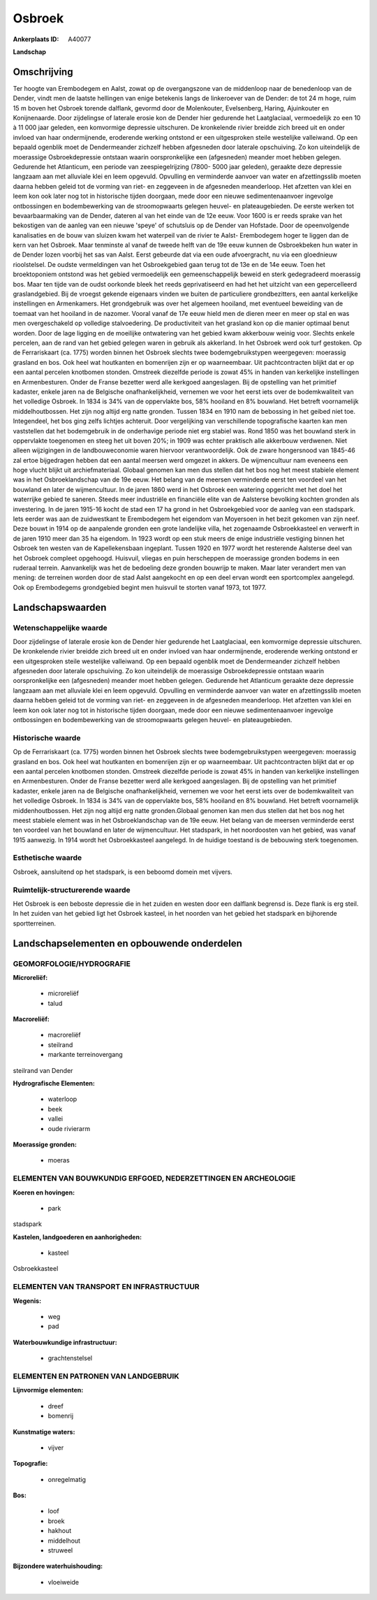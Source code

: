 Osbroek
=======

:Ankerplaats ID: A40077


**Landschap**



Omschrijving
------------

Ter hoogte van Erembodegem en Aalst, zowat op de overgangszone van de
middenloop naar de benedenloop van de Dender, vindt men de laatste
hellingen van enige betekenis langs de linkeroever van de Dender: de tot
24 m hoge, ruim 15 m boven het Osbroek torende dalflank, gevormd door de
Molenkouter, Evelsenberg, Haring, Ajuinkouter en Konijnenaarde. Door
zijdelingse of laterale erosie kon de Dender hier gedurende het
Laatglaciaal, vermoedelijk zo een 10 à 11 000 jaar geleden, een
komvormige depressie uitschuren. De kronkelende rivier breidde zich
breed uit en onder invloed van haar ondermijnende, eroderende werking
ontstond er een uitgesproken steile westelijke valleiwand. Op een
bepaald ogenblik moet de Dendermeander zichzelf hebben afgesneden door
laterale opschuiving. Zo kon uiteindelijk de moerassige Osbroekdepressie
ontstaan waarin oorspronkelijke een (afgesneden) meander moet hebben
gelegen. Gedurende het Atlanticum, een periode van zeespiegelrijzing
(7800- 5000 jaar geleden), geraakte deze depressie langzaam aan met
alluviale klei en leem opgevuld. Opvulling en verminderde aanvoer van
water en afzettingsslib moeten daarna hebben geleid tot de vorming van
riet- en zeggeveen in de afgesneden meanderloop. Het afzetten van klei
en leem kon ook later nog tot in historische tijden doorgaan, mede door
een nieuwe sedimentenaanvoer ingevolge ontbossingen en bodembewerking
van de stroomopwaarts gelegen heuvel- en plateaugebieden. De eerste
werken tot bevaarbaarmaking van de Dender, dateren al van het einde van
de 12e eeuw. Voor 1600 is er reeds sprake van het bekostigen van de
aanleg van een nieuwe 'speye' of schutsluis op de Dender van Hofstade.
Door de opeenvolgende kanalisaties en de bouw van sluizen kwam het
waterpeil van de rivier te Aalst- Erembodegem hoger te liggen dan de
kern van het Osbroek. Maar tenminste al vanaf de tweede helft van de 19e
eeuw kunnen de Osbroekbeken hun water in de Dender lozen voorbij het sas
van Aalst. Eerst gebeurde dat via een oude afvoergracht, nu via een
gloednieuw rioolstelsel. De oudste vermeldingen van het Osbroekgebied
gaan terug tot de 13e en de 14e eeuw. Toen het broektoponiem ontstond
was het gebied vermoedelijk een gemeenschappelijk beweid en sterk
gedegradeerd moerassig bos. Maar ten tijde van de oudst oorkonde bleek
het reeds geprivatiseerd en had het het uitzicht van een gepercelleerd
graslandgebied. Bij de vroegst gekende eigenaars vinden we buiten de
particuliere grondbezitters, een aantal kerkelijke instellingen en
Armenkamers. Het grondgebruik was over het algemeen hooiland, met
eventueel beweiding van de toemaat van het hooiland in de nazomer.
Vooral vanaf de 17e eeuw hield men de dieren meer en meer op stal en was
men overgeschakeld op volledige stalvoedering. De productiviteit van het
grasland kon op die manier optimaal benut worden. Door de lage ligging
en de moeilijke ontwatering van het gebied kwam akkerbouw weinig voor.
Slechts enkele percelen, aan de rand van het gebied gelegen waren in
gebruik als akkerland. In het Osbroek werd ook turf gestoken. Op de
Ferrariskaart (ca. 1775) worden binnen het Osbroek slechts twee
bodemgebruikstypen weergegeven: moerassig grasland en bos. Ook heel wat
houtkanten en bomenrijen zijn er op waarneembaar. Uit pachtcontracten
blijkt dat er op een aantal percelen knotbomen stonden. Omstreek
diezelfde periode is zowat 45% in handen van kerkelijke instellingen en
Armenbesturen. Onder de Franse bezetter werd alle kerkgoed aangeslagen.
Bij de opstelling van het primitief kadaster, enkele jaren na de
Belgische onafhankelijkheid, vernemen we voor het eerst iets over de
bodemkwaliteit van het volledige Osbroek. In 1834 is 34% van de
oppervlakte bos, 58% hooiland en 8% bouwland. Het betreft voornamelijk
middelhoutbossen. Het zijn nog altijd erg natte gronden. Tussen 1834 en
1910 nam de bebossing in het geibed niet toe. Integendeel, het bos ging
zelfs lichtjes achteruit. Door vergelijking van verschillende
topografische kaarten kan men vaststellen dat het bodemgebruik in de
onderhavige periode niet erg stabiel was. Rond 1850 was het bouwland
sterk in oppervlakte toegenomen en steeg het uit boven 20%; in 1909 was
echter praktisch alle akkerbouw verdwenen. Niet alleen wijzigingen in de
landbouweconomie waren hiervoor verantwoordelijk. Ook de zware
hongersnood van 1845-46 zal ertoe bijgedragen hebben dat een aantal
meersen werd omgezet in akkers. De wijmencultuur nam eveneens een hoge
vlucht blijkt uit archiefmateriaal. Globaal genomen kan men dus stellen
dat het bos nog het meest stabiele element was in het Osbroeklandschap
van de 19e eeuw. Het belang van de meersen verminderde eerst ten
voordeel van het bouwland en later de wijmencultuur. In de jaren 1860
werd in het Osbroek een watering opgericht met het doel het waterrijke
gebied te saneren. Steeds meer industriële en financiële elite van de
Aalsterse bevolking kochten gronden als investering. In de jaren 1915-16
kocht de stad een 17 ha grond in het Osbroekgebied voor de aanleg van
een stadspark. Iets eerder was aan de zuidwestkant te Erembodegem het
eigendom van Moyersoen in het bezit gekomen van zijn neef. Deze bouwt in
1914 op de aanpalende gronden een grote landelijke villa, het zogenaamde
Osbroekkasteel en verwerft in de jaren 1910 meer dan 35 ha eigendom. In
1923 wordt op een stuk meers de enige industriële vestiging binnen het
Osbroek ten westen van de Kapellekensbaan ingeplant. Tussen 1920 en 1977
wordt het resterende Aalsterse deel van het Osbroek compleet opgehoogd.
Huisvuil, vliegas en puin herscheppen de moerassige gronden bodems in
een ruderaal terrein. Aanvankelijk was het de bedoeling deze gronden
bouwrijp te maken. Maar later verandert men van mening: de terreinen
worden door de stad Aalst aangekocht en op een deel ervan wordt een
sportcomplex aangelegd. Ook op Erembodegems grondgebied begint men
huisvuil te storten vanaf 1973, tot 1977.



Landschapswaarden
-----------------


Wetenschappelijke waarde
~~~~~~~~~~~~~~~~~~~~~~~~

Door zijdelingse of laterale erosie kon de Dender hier gedurende het
Laatglaciaal, een komvormige depressie uitschuren. De kronkelende rivier
breidde zich breed uit en onder invloed van haar ondermijnende,
eroderende werking ontstond er een uitgesproken steile westelijke
valleiwand. Op een bepaald ogenblik moet de Dendermeander zichzelf
hebben afgesneden door laterale opschuiving. Zo kon uiteindelijk de
moerassige Osbroekdepressie ontstaan waarin oorspronkelijke een
(afgesneden) meander moet hebben gelegen. Gedurende het Atlanticum
geraakte deze depressie langzaam aan met alluviale klei en leem
opgevuld. Opvulling en verminderde aanvoer van water en afzettingsslib
moeten daarna hebben geleid tot de vorming van riet- en zeggeveen in de
afgesneden meanderloop. Het afzetten van klei en leem kon ook later nog
tot in historische tijden doorgaan, mede door een nieuwe
sedimentenaanvoer ingevolge ontbossingen en bodembewerking van de
stroomopwaarts gelegen heuvel- en plateaugebieden.

Historische waarde
~~~~~~~~~~~~~~~~~~


Op de Ferrariskaart (ca. 1775) worden binnen het Osbroek slechts twee
bodemgebruikstypen weergegeven: moerassig grasland en bos. Ook heel wat
houtkanten en bomenrijen zijn er op waarneembaar. Uit pachtcontracten
blijkt dat er op een aantal percelen knotbomen stonden. Omstreek
diezelfde periode is zowat 45% in handen van kerkelijke instellingen en
Armenbesturen. Onder de Franse bezetter werd alle kerkgoed aangeslagen.
Bij de opstelling van het primitief kadaster, enkele jaren na de
Belgische onafhankelijkheid, vernemen we voor het eerst iets over de
bodemkwaliteit van het volledige Osbroek. In 1834 is 34% van de
oppervlakte bos, 58% hooiland en 8% bouwland. Het betreft voornamelijk
middenhoutbossen. Het zijn nog altijd erg natte gronden.Globaal genomen
kan men dus stellen dat het bos nog het meest stabiele element was in
het Osbroeklandschap van de 19e eeuw. Het belang van de meersen
verminderde eerst ten voordeel van het bouwland en later de
wijmencultuur. Het stadspark, in het noordoosten van het gebied, was
vanaf 1915 aanwezig. In 1914 wordt het Osbroekkasteel aangelegd. In de
huidige toestand is de bebouwing sterk toegenomen.

Esthetische waarde
~~~~~~~~~~~~~~~~~~

Osbroek, aansluitend op het stadspark, is een
beboomd domein met vijvers.


Ruimtelijk-structurerende waarde
~~~~~~~~~~~~~~~~~~~~~~~~~~~~~~~~

Het Osbroek is een beboste depressie die in het zuiden en westen door
een dalflank begrensd is. Deze flank is erg steil. In het zuiden van het
gebied ligt het Osbroek kasteel, in het noorden van het gebied het
stadspark en bijhorende sportterreinen.



Landschapselementen en opbouwende onderdelen
--------------------------------------------



GEOMORFOLOGIE/HYDROGRAFIE
~~~~~~~~~~~~~~~~~~~~~~~~

**Microreliëf:**

 * microreliëf
 * talud


**Macroreliëf:**

 * macroreliëf
 * steilrand
 * markante terreinovergang

steilrand van Dender

**Hydrografische Elementen:**

 * waterloop
 * beek
 * vallei
 * oude rivierarm


**Moerassige gronden:**

 * moeras



ELEMENTEN VAN BOUWKUNDIG ERFGOED, NEDERZETTINGEN EN ARCHEOLOGIE
~~~~~~~~~~~~~~~~~~~~~~~~~~~~~~~~~~~~~~~~~~~~~~~~~~~~~~~~~~~~~~~

**Koeren en hovingen:**

 * park


stadspark

**Kastelen, landgoederen en aanhorigheden:**

 * kasteel


Osbroekkasteel

ELEMENTEN VAN TRANSPORT EN INFRASTRUCTUUR
~~~~~~~~~~~~~~~~~~~~~~~~~~~~~~~~~~~~~~~~~

**Wegenis:**

 * weg
 * pad


**Waterbouwkundige infrastructuur:**

 * grachtenstelsel



ELEMENTEN EN PATRONEN VAN LANDGEBRUIK
~~~~~~~~~~~~~~~~~~~~~~~~~~~~~~~~~~~~~

**Lijnvormige elementen:**

 * dreef
 * bomenrij

**Kunstmatige waters:**

 * vijver


**Topografie:**

 * onregelmatig


**Bos:**

 * loof
 * broek
 * hakhout
 * middelhout
 * struweel


**Bijzondere waterhuishouding:**

 * vloeiweide
